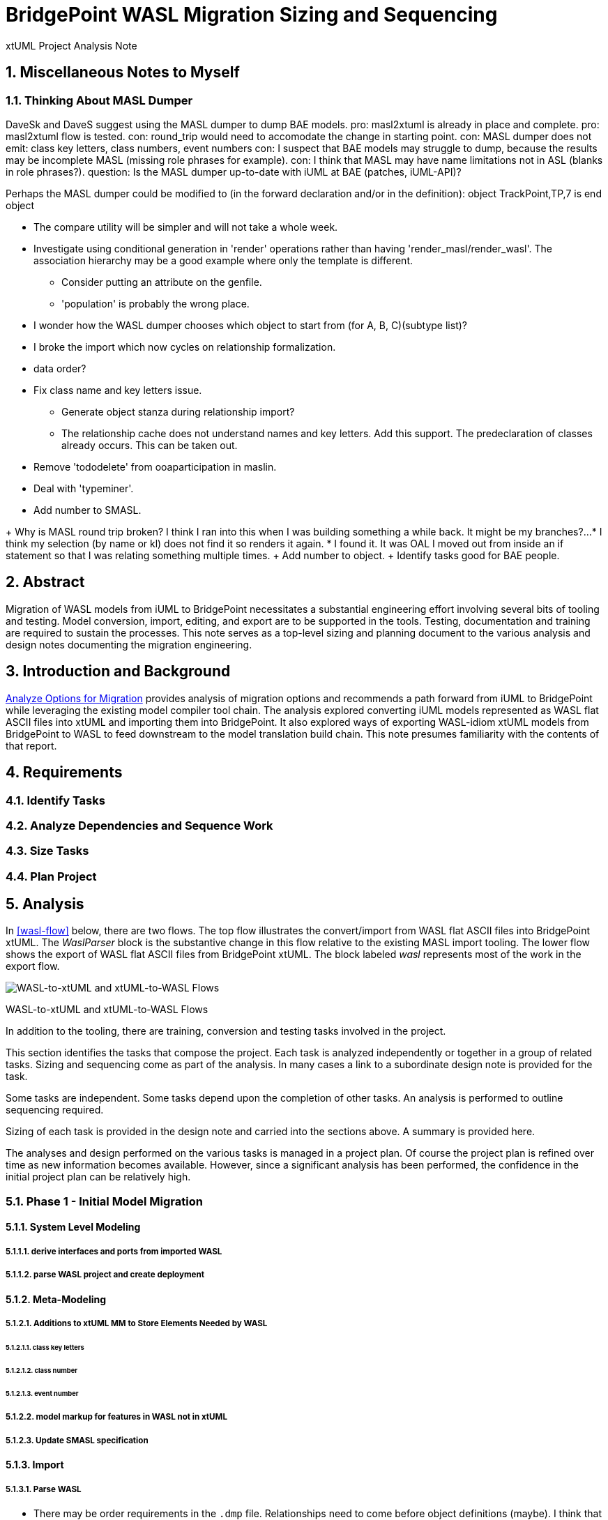= BridgePoint WASL Migration Sizing and Sequencing

xtUML Project Analysis Note

:sectnums:
:sectnumlevels: 5

== Miscellaneous Notes to Myself

=== Thinking About MASL Dumper
DaveSk and DaveS suggest using the MASL dumper to dump BAE models.
pro:  masl2xtuml is already in place and complete.
pro:  masl2xtuml flow is tested.
con:  round_trip would need to accomodate the change in starting point.
con:  MASL dumper does not emit:  class key letters, class numbers, event numbers
con:  I suspect that BAE models may struggle to dump, because the results may be incomplete MASL (missing role phrases for example).
con:  I think that MASL may have name limitations not in ASL (blanks in role phrases?).
question:  Is the MASL dumper up-to-date with iUML at BAE (patches, iUML-API)?

Perhaps the MASL dumper could be modified to (in the forward declaration and/or in the definition):
object TrackPoint,TP,7 is
end object

- The compare utility will be simpler and will not take a whole week.
- Investigate using conditional generation in 'render' operations rather than having 'render_masl/render_wasl'.  The association hierarchy may be a good example where only the template is different.
  * Consider putting an attribute on the genfile.
  * 'population' is probably the wrong place.
- I wonder how the WASL dumper chooses which object to start from (for A, B, C)(subtype list)?
- I broke the import which now cycles on relationship formalization.
- data order?
- Fix class name and key letters issue.
  * Generate object stanza during relationship import?
  * The relationship cache does not understand names and key letters.  Add this support.  The predeclaration of classes already occurs.  This can be taken out.
- Remove 'tododelete' from ooaparticipation in maslin.
- Deal with 'typeminer'.
- Add number to SMASL.

+ Why is MASL round trip broken?  I think I ran into this when I was building something a while back.  It might be my branches?...
  * I think my selection (by name or kl) does not find it so renders it again.
  * I found it.  It was OAL I moved out from inside an if statement so that I was relating something multiple times.
+ Add number to object.
+ Identify tasks good for BAE people.

== Abstract

Migration of WASL models from iUML to BridgePoint necessitates a substantial
engineering effort involving several bits of tooling and testing.  Model
conversion, import, editing, and export are to be supported in the tools.
Testing, documentation and training are required to sustain the processes.
This note serves as a top-level sizing and planning document to the various
analysis and design notes documenting the migration engineering.

== Introduction and Background

<<dr-2,Analyze Options for Migration>> provides analysis of migration options and recommends
a path forward from iUML to BridgePoint while leveraging the existing
model compiler tool chain.  The analysis explored converting iUML models
represented as WASL flat ASCII files into xtUML and importing them into
BridgePoint.  It also explored ways of exporting WASL-idiom xtUML models
from BridgePoint to WASL to feed downstream to the model translation
build chain.  This note presumes familiarity with the contents of that
report.

== Requirements

=== Identify Tasks
=== Analyze Dependencies and Sequence Work
=== Size Tasks
=== Plan Project

== Analysis

In <<wasl-flow>> below, there are two flows.  The top flow illustrates
the convert/import from WASL flat ASCII files into BridgePoint xtUML.
The _WaslParser_ block is the substantive change in this flow relative
to the existing MASL import tooling.  The lower flow shows the export of
WASL flat ASCII files from BridgePoint xtUML.  The block labeled _wasl_
represents most of the work in the export flow.

[[wasl-flow]]
image::waslflow.png[WASL-to-xtUML and xtUML-to-WASL Flows]
WASL-to-xtUML and xtUML-to-WASL Flows

In addition to the tooling, there are training, conversion and testing
tasks involved in the project.

This section identifies the tasks that compose the project.  Each task
is analyzed independently or together in a group of related tasks.
Sizing and sequencing come as part of the analysis.  In many cases a link
to a subordinate design note is provided for the task.

Some tasks are independent.  Some tasks depend upon the completion of
other tasks.  An analysis is performed to outline sequencing required.

Sizing of each task is provided in the design note and carried into the
sections above.  A summary is provided here.

The analyses and design performed on the various tasks is managed in a
project plan.  Of course the project plan is refined over time as new
information becomes available.  However, since a significant analysis
has been performed, the confidence in the initial project plan can be
relatively high.

=== Phase 1 - Initial Model Migration
==== System Level Modeling
===== derive interfaces and ports from imported WASL
===== parse WASL project and create deployment
==== Meta-Modeling
===== Additions to xtUML MM to Store Elements Needed by WASL
====== class key letters
====== class number
====== event number
===== model markup for features in WASL not in xtUML
===== Update SMASL specification
==== Import
===== Parse WASL

- There may be order requirements in the `.dmp` file.  Relationships
need to come before object definitions (maybe).  I think that in m2x
the relationships need to be there so they can be associated with the
referential attributes.
- I think we can load/parse the `.dmp` file and process it.
This will not be complete, but it will allow for declaration of
fundamental elements that can be "filled in" by loading/parsing
the subordinate files.

===== Type
===== Interface
===== Port
===== Domain
===== Class
===== Relationships
===== State Machines
===== Terminators
===== Activities
==== Export
===== Type
===== Interface
===== Port
===== Domain
===== Class
===== Relationships
===== State Machines
===== Terminators
===== Activities
===== Folder Structure
===== Deployment (Build Set)
==== Add ASL Dialect into BridgePoint
==== Initial Model Migration
===== Convert the Relationships and Events Models
===== Automate Model Conversion
==== Testing and Validation 1
===== WASL Compare Utility
===== Compare Unedited Model Export with Import
===== Compare Edited Export with Import
==== Migrate the SWATS models (10 models)
===== Deliver SWATS Test Suite into Trial

=== Phase 2 - Production Model Migration
==== Initial Training
===== Configuration Management with Git
===== xtUML Basic Modeling
===== Tool Training
==== Testing and Validation 2
===== Conversion Support of Production Models
===== Coach Round Trip Conversion
===== Score Card
===== Reproduction Test Cases
==== Deliverable Documentation
===== Migration Guide
===== xtUML to/from WASL Structural Mapping
===== configuration management strategy and best practices
===== WASL Deployment (build set) Conversion Guide
==== ASL Editing
===== ASL syntax-highlighting editor
===== ASL user defined identifier validation
===== ASL xtUML context-sensitive edit/completion assistance
===== Auto indent

=== Phase 3 (Extended Editor)
==== Training - train the trainer
==== ASL version of GPS Watch
===== Deliver WACA model compiler for testing.
==== Enhanced Editor
===== ASL automatic reference maintenance (Rename/Refactor)


== Design

=== Convert WASL to Serial MASL (SMASL) (`WaslParser`)
=== Convert Serial MASL (SMASL) to WASL (`wasl`)

- Add required new model elements to SMASL and the models.
  * Update the SMASL specification <<dr-4,2.4>>.
    + Add an attribute to 'object' to support key letters.
  * Update `m2x`, `x2m` and `masl` to account for updated SMASL specification.
    + Add an attribute to the class, 'object', to support key letters.

=== Invocation and Builders
WASL converters, importers and exporters need to be invoked with the
set of parameters appropriate to process correct input and produce correct
output.

==== `wasl2xtuml`

- Update wasl2xtuml to deal with classpaths in a DOS environment.


=== `WaslParser` and `m2x`

- Create a new WASL parser that parses structural WASL.
- Parse WASL and emit SMASL.
- Change name from asl/Asl/ASL to wasl/WaslParser/WASL.
- Honor ordering of stanzas in the .dmp file as needed.
  * Deal with order of relationships, subtypes and objects in `.dmp` file.
  * Consider updating the WASL extraction tool instead; it may be easier.
- Compile m2x for DOS (or cygwin).
- Update `maslin` to handle some information missing from input SMASL and
divine it from other sources or from defaults.
- Deal with stack size issue in m2x (`PostOooInit` 2-dim array of strings).

==== Project Level Deployments

- parse the Extraction and import projects as deployments.
- Update `m2x` to create deployments rather than project compositions.

==== File Format Questions

- What do we do with initialization segments?  (`.scn` files)

=== `x2m` and `wasl`

In regard to the ouput of WASL compatible files, the prototyping effort
provided a proof-of-concept, but did not establish a design approach for
the ultimate WASL rendering engine.  The prototype modified the MASL
code renderer, whereas the approach desired will support both MASL and
WASL.

- render operations:
  * Change name of masl render operations to 'render_masl' on elements
    that differ between MASL and WASL.
    + The top-level render operation is on 'file'.  The packaging of the
      output text is controlled by the model as well as the specifics of
      the text being packaged.
  * Supply 'render_wasl' operations.
  * When rendering MASL, invoke the corresponding tree of 'render_masl' operations.
  * When rednering WASL, invoke the tree of 'render_wasl' operations.
- templates:
  * Put templates in subdirectories `masl` and `wasl`.
  * Supply a separate set of templates for WASL rendering.
- file packaging:

. domain
. object
. relationship
. associative
. subsuper
. type
. activity
. build set

  * Change containerization on MASL to be part of 'render'.
  * Containerize MASL with a query in the render process.
    + Change the name of 'file' to 'genfile', since there is a class called
      'file' in `mcooa` which is often in the same workspace.  This only
      matters when publishing references, which we want to do for the sake
      of consistency.
    + Stop populating the file with each element during the population stage.
    + Create files at the beginning of the 'render' query.
    + Create files based on the names of types of elements.
    + Deal with 'genfile::infolder' and 'genfile::outfolder' when no files
      pre-exist.
    + Put error message when invalid architecture flavor is passed in.
- Place a dialect attribute on population.

==== `xtuml2wasl`

=== Build Process

Update the build dependencies and build scripts to support the above changes.

- Add build artifacts for `wasl` that gets built from `masl`.
  * changed my mind, instead make `masl` a superset... maybe name it `mwasl`.
- Update the file movement in the releng pom file that populates
`toosl/mc/bin`.

== Design Comments

- What is domainScenarioList?

It is in addition to domainScenarios.
Maybe it is the initialization functions that are to run.

- Must edit the `.dmp` file and move the 'OBJECTS' stanza below
the 'RELATIONSHIPS' and 'SUBTYPES' stanzas.
- Must set the WORKSPACE env var when running `xtuml2wasl`.

=== Changing the Windows Build

The Windows build needs to become more consistent to the unix builds.
The windows build has had the least amount of tools and scripts.
However, the masl tool binaries are actually built on the server for Windows.
We simply do not ship them.

. xtumlmc_build.exe?
  * Copy xtumlmc_build to tools/mc/bin/xtumlmc_build.pl.
  * Change it to strip CRLFs from serial MASL stream.

== Work Required

- Provide import script:  wasl2xtuml
- Provide export script:  xtuml2wasl
- Provide testing scripts:  wasl_round_trip, wasldiff

== Acceptance Test

. Run `masl_round_trip` on the build server and see it pass %100.
. Run `wasl_round_trip` using WASL test suite ported from MASL.
It would be cheap and easy to port many of the MASL test cases... specifically, the really small isolated tests.
. Run `wasl_round_trip` using WACA test suite (SWATS).

== Document References

. [[dr-1]] https://support.onefact.net/issues/10440[10440 - Prototypes]
. [[dr-2]] https://support.onefact.net/issues/10414[10414 - Analyze Options for Migration]
. [[dr-3]] link:../10414_wasl/ExtractionWithHeaders.xlsx[File Formats:  Extraction with Headers]
. [[dr-4]] link:../8073_masl_parser/8277_serial_masl_spec.md[Serial MASL (SMASL) Specification]

---

This work is licensed under the Creative Commons CC0 License

---
